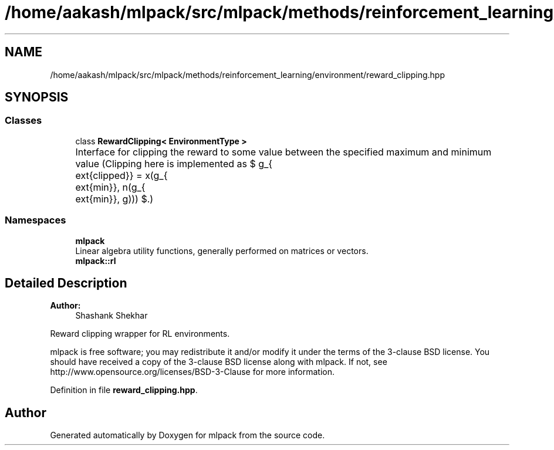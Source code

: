 .TH "/home/aakash/mlpack/src/mlpack/methods/reinforcement_learning/environment/reward_clipping.hpp" 3 "Sun Aug 22 2021" "Version 3.4.2" "mlpack" \" -*- nroff -*-
.ad l
.nh
.SH NAME
/home/aakash/mlpack/src/mlpack/methods/reinforcement_learning/environment/reward_clipping.hpp
.SH SYNOPSIS
.br
.PP
.SS "Classes"

.in +1c
.ti -1c
.RI "class \fBRewardClipping< EnvironmentType >\fP"
.br
.RI "Interface for clipping the reward to some value between the specified maximum and minimum value (Clipping here is implemented as $ g_{\text{clipped}} = \max(g_{\text{min}}, \min(g_{\text{min}}, g))) $\&.) "
.in -1c
.SS "Namespaces"

.in +1c
.ti -1c
.RI " \fBmlpack\fP"
.br
.RI "Linear algebra utility functions, generally performed on matrices or vectors\&. "
.ti -1c
.RI " \fBmlpack::rl\fP"
.br
.in -1c
.SH "Detailed Description"
.PP 

.PP
\fBAuthor:\fP
.RS 4
Shashank Shekhar
.RE
.PP
Reward clipping wrapper for RL environments\&.
.PP
mlpack is free software; you may redistribute it and/or modify it under the terms of the 3-clause BSD license\&. You should have received a copy of the 3-clause BSD license along with mlpack\&. If not, see http://www.opensource.org/licenses/BSD-3-Clause for more information\&. 
.PP
Definition in file \fBreward_clipping\&.hpp\fP\&.
.SH "Author"
.PP 
Generated automatically by Doxygen for mlpack from the source code\&.
